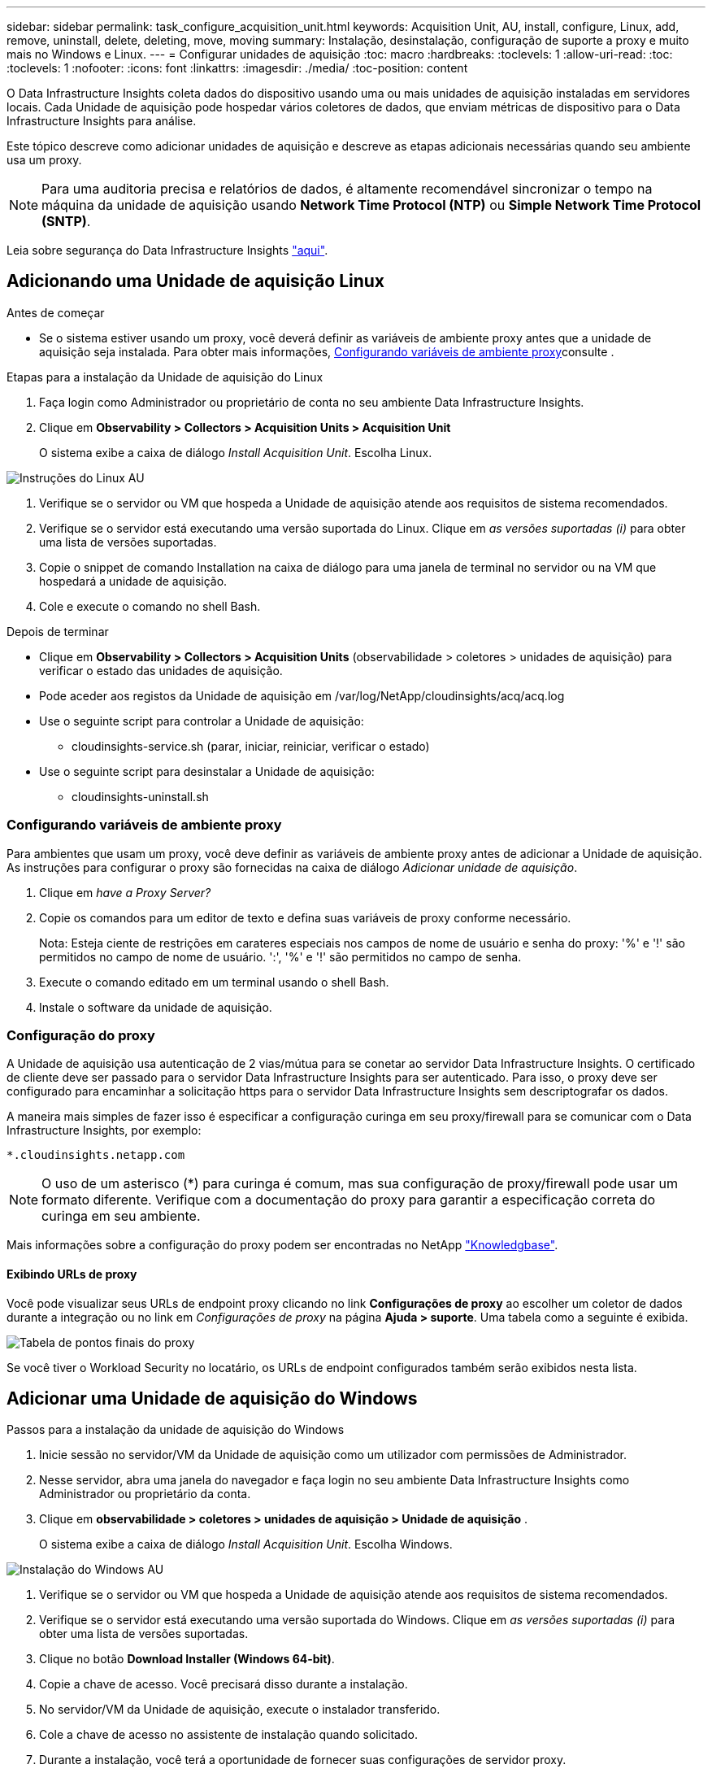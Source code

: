 ---
sidebar: sidebar 
permalink: task_configure_acquisition_unit.html 
keywords: Acquisition Unit, AU, install, configure, Linux, add, remove, uninstall, delete, deleting, move, moving 
summary: Instalação, desinstalação, configuração de suporte a proxy e muito mais no Windows e Linux. 
---
= Configurar unidades de aquisição
:toc: macro
:hardbreaks:
:toclevels: 1
:allow-uri-read: 
:toc: 
:toclevels: 1
:nofooter: 
:icons: font
:linkattrs: 
:imagesdir: ./media/
:toc-position: content


[role="lead"]
O Data Infrastructure Insights coleta dados do dispositivo usando uma ou mais unidades de aquisição instaladas em servidores locais. Cada Unidade de aquisição pode hospedar vários coletores de dados, que enviam métricas de dispositivo para o Data Infrastructure Insights para análise.

Este tópico descreve como adicionar unidades de aquisição e descreve as etapas adicionais necessárias quando seu ambiente usa um proxy.


NOTE: Para uma auditoria precisa e relatórios de dados, é altamente recomendável sincronizar o tempo na máquina da unidade de aquisição usando *Network Time Protocol (NTP)* ou *Simple Network Time Protocol (SNTP)*.

Leia sobre segurança do Data Infrastructure Insights link:security_overview.html["aqui"].



== Adicionando uma Unidade de aquisição Linux

.Antes de começar
* Se o sistema estiver usando um proxy, você deverá definir as variáveis de ambiente proxy antes que a unidade de aquisição seja instalada. Para obter mais informações, <<Configurando variáveis de ambiente proxy>>consulte .


.Etapas para a instalação da Unidade de aquisição do Linux
. Faça login como Administrador ou proprietário de conta no seu ambiente Data Infrastructure Insights.
. Clique em *Observability > Collectors > Acquisition Units > Acquisition Unit*
+
O sistema exibe a caixa de diálogo _Install Acquisition Unit_. Escolha Linux.



[role="thumb"]
image:NewLinuxAUInstall.png["Instruções do Linux AU"]

. Verifique se o servidor ou VM que hospeda a Unidade de aquisição atende aos requisitos de sistema recomendados.
. Verifique se o servidor está executando uma versão suportada do Linux. Clique em _as versões suportadas (i)_ para obter uma lista de versões suportadas.
. Copie o snippet de comando Installation na caixa de diálogo para uma janela de terminal no servidor ou na VM que hospedará a unidade de aquisição.
. Cole e execute o comando no shell Bash.


.Depois de terminar
* Clique em *Observability > Collectors > Acquisition Units* (observabilidade > coletores > unidades de aquisição) para verificar o estado das unidades de aquisição.
* Pode aceder aos registos da Unidade de aquisição em /var/log/NetApp/cloudinsights/acq/acq.log
* Use o seguinte script para controlar a Unidade de aquisição:
+
** cloudinsights-service.sh (parar, iniciar, reiniciar, verificar o estado)


* Use o seguinte script para desinstalar a Unidade de aquisição:
+
** cloudinsights-uninstall.sh






=== Configurando variáveis de ambiente proxy

Para ambientes que usam um proxy, você deve definir as variáveis de ambiente proxy antes de adicionar a Unidade de aquisição. As instruções para configurar o proxy são fornecidas na caixa de diálogo _Adicionar unidade de aquisição_.

. Clique em _have a Proxy Server?_
. Copie os comandos para um editor de texto e defina suas variáveis de proxy conforme necessário.
+
Nota: Esteja ciente de restrições em carateres especiais nos campos de nome de usuário e senha do proxy: '%' e '!' são permitidos no campo de nome de usuário. ':', '%' e '!' são permitidos no campo de senha.

. Execute o comando editado em um terminal usando o shell Bash.
. Instale o software da unidade de aquisição.




=== Configuração do proxy

A Unidade de aquisição usa autenticação de 2 vias/mútua para se conetar ao servidor Data Infrastructure Insights. O certificado de cliente deve ser passado para o servidor Data Infrastructure Insights para ser autenticado. Para isso, o proxy deve ser configurado para encaminhar a solicitação https para o servidor Data Infrastructure Insights sem descriptografar os dados.

A maneira mais simples de fazer isso é especificar a configuração curinga em seu proxy/firewall para se comunicar com o Data Infrastructure Insights, por exemplo:

 *.cloudinsights.netapp.com

NOTE: O uso de um asterisco (*) para curinga é comum, mas sua configuração de proxy/firewall pode usar um formato diferente. Verifique com a documentação do proxy para garantir a especificação correta do curinga em seu ambiente.

Mais informações sobre a configuração do proxy podem ser encontradas no NetApp link:https://kb.netapp.com/Cloud/BlueXP/DII/Where_is_the_proxy_information_saved_to_in_the_Cloud_Insights_Acquisition_Unit["Knowledgbase"].



==== Exibindo URLs de proxy

Você pode visualizar seus URLs de endpoint proxy clicando no link *Configurações de proxy* ao escolher um coletor de dados durante a integração ou no link em _Configurações de proxy_ na página *Ajuda > suporte*. Uma tabela como a seguinte é exibida.

image:ProxyEndpoints_NewTable.png["Tabela de pontos finais do proxy"]

Se você tiver o Workload Security no locatário, os URLs de endpoint configurados também serão exibidos nesta lista.



== Adicionar uma Unidade de aquisição do Windows

.Passos para a instalação da unidade de aquisição do Windows
. Inicie sessão no servidor/VM da Unidade de aquisição como um utilizador com permissões de Administrador.
. Nesse servidor, abra uma janela do navegador e faça login no seu ambiente Data Infrastructure Insights como Administrador ou proprietário da conta.
. Clique em *observabilidade > coletores > unidades de aquisição > Unidade de aquisição* .
+
O sistema exibe a caixa de diálogo _Install Acquisition Unit_. Escolha Windows.



image::NewWindowsAUInstall.png[Instalação do Windows AU]

. Verifique se o servidor ou VM que hospeda a Unidade de aquisição atende aos requisitos de sistema recomendados.
. Verifique se o servidor está executando uma versão suportada do Windows. Clique em _as versões suportadas (i)_ para obter uma lista de versões suportadas.
. Clique no botão *Download Installer (Windows 64-bit)*.
. Copie a chave de acesso. Você precisará disso durante a instalação.
. No servidor/VM da Unidade de aquisição, execute o instalador transferido.
. Cole a chave de acesso no assistente de instalação quando solicitado.
. Durante a instalação, você terá a oportunidade de fornecer suas configurações de servidor proxy.


.Depois de terminar
* Clique em * > observabilidade > coletores > unidades de aquisição* para verificar o estado das unidades de aquisição.
* Pode aceder ao registo da unidade de aquisição no <install dir>/Cloud Insights/Unidade de aquisição/log/acq.log
* Use o script a seguir para parar, iniciar, reiniciar ou verificar o status da Unidade de aquisição:
+
 cloudinsights-service.sh




=== Configuração do proxy

A Unidade de aquisição usa autenticação de 2 vias/mútua para se conetar ao servidor Data Infrastructure Insights. O certificado de cliente deve ser passado para o servidor Data Infrastructure Insights para ser autenticado. Para isso, o proxy deve ser configurado para encaminhar a solicitação https para o servidor Data Infrastructure Insights sem descriptografar os dados.

A maneira mais simples de fazer isso é especificar a configuração curinga em seu proxy/firewall para se comunicar com o Data Infrastructure Insights, por exemplo:

 *.cloudinsights.netapp.com

NOTE: O uso de um asterisco (*) para curinga é comum, mas sua configuração de proxy/firewall pode usar um formato diferente. Verifique com a documentação do proxy para garantir a especificação correta do curinga em seu ambiente.

Mais informações sobre a configuração do proxy podem ser encontradas no NetApp link:https://kb.netapp.com/Cloud/BlueXP/DII/Where_is_the_proxy_information_saved_to_in_the_Cloud_Insights_Acquisition_Unit["Knowledgbase"].



==== Exibindo URLs de proxy

Você pode visualizar seus URLs de endpoint proxy clicando no link *Configurações de proxy* ao escolher um coletor de dados durante a integração ou no link em _Configurações de proxy_ na página *Ajuda > suporte*. Uma tabela como a seguinte é exibida.

image:ProxyEndpoints_NewTable.png["Tabela de pontos finais do proxy"]

Se você tiver o Workload Security no locatário, os URLs de endpoint configurados também serão exibidos nesta lista.



== Desinstalar uma unidade de aquisição

Para desinstalar o software da unidade de aquisição, faça o seguinte:

'''
*Windows:*

Se estiver a desinstalar uma unidade de aquisição *Windows*:

. No servidor/VM da Unidade de aquisição, abra o Painel de Controle e escolha *Desinstalar um Programa*. Selecione o programa Data Infrastructure Insights Acquisition Unit para remoção.
. Clique em Desinstalar e siga as instruções.


'''
*Linux:*

Se você estiver desinstalando uma unidade de aquisição *Linux*:

. No servidor/VM da Unidade de aquisição, execute o seguinte comando:
+
 sudo cloudinsights-uninstall.sh -p
. Para obter ajuda com a desinstalação, execute:
+
 sudo cloudinsights-uninstall.sh --help


'''
*Windows e Linux:*

*Após* desinstalação da AU:

. Em Data Infrastructure Insights, vá para *Observability > Collectors e selecione a guia *Acquisition Units* (unidades de aquisição).
. Clique no botão Opções à direita da Unidade de aquisição que deseja desinstalar e selecione _Delete_. Só pode eliminar uma unidade de aquisição se não houver coletores de dados atribuídos a ela.



NOTE: Não é possível eliminar uma unidade de aquisição (AU) que tenha coletores de dados ligados a ela. Mova todos os coletores de dados da AU para outra AU (edite o coletor e simplesmente selecione uma AU diferente) antes de excluir a AU original.

Uma unidade de aquisição com uma estrela próxima a ela está sendo usada para resolução do dispositivo. Antes de remover esta AU, tem de selecionar outra AU para utilizar para a Resolução do dispositivo. Passe o Mouse sobre uma AU diferente e abra o menu "três pontos" para selecionar "usar para resolução do dispositivo".

image:AU_for_Device_Resolution.png["Au usado para a resolução do dispositivo"]



== Reinstalar uma unidade de aquisição

Para reinstalar uma Unidade de aquisição no mesmo servidor/VM, siga estes passos:

.Antes de começar
Você deve ter uma Unidade de aquisição temporária configurada em um servidor/VM separado antes de reinstalar uma Unidade de aquisição.

.Passos
. Inicie sessão no servidor/VM da unidade de aquisição e desinstale o software AU.
. Faça login no seu ambiente Data Infrastructure Insights e acesse *Observability > Collectors*.
. Para cada coletor de dados, clique no menu Opções à direita e selecione _Editar_. Atribua o coletor de dados à Unidade de aquisição temporária e clique em *Save*.
+
Você também pode selecionar vários coletores de dados do mesmo tipo e clicar no botão *ações em massa*. Escolha _Edit_ e atribua os coletores de dados à Unidade de aquisição temporária.

. Depois de todos os coletores de dados terem sido movidos para a Unidade de aquisição temporária, vá para *Observability > Collectors* e selecione a guia *Acquisition Units* (unidades de aquisição).
. Clique no botão Opções à direita da unidade de aquisição que deseja reinstalar e selecione _Delete_. Só pode eliminar uma unidade de aquisição se não houver coletores de dados atribuídos a ela.
. Agora você pode reinstalar o software da Unidade de aquisição no servidor/VM original. Clique em * Unidade de aquisição* e siga as instruções acima para instalar a Unidade de aquisição.
. Uma vez que a unidade de aquisição tenha sido reinstalada, atribua os coletores de dados à unidade de aquisição.




== Ver detalhes AU

A página de detalhes da unidade de aquisição (AU) fornece detalhes úteis para uma UA, bem como informações para ajudar na resolução de problemas. A página de detalhes da AU contém as seguintes seções:

* Uma seção *summary* que mostra o seguinte:
+
** *Nome* e *IP* da Unidade de aquisição
** Conexão atual *Status* da AU
** *Último relatório* tempo de enquete bem-sucedido do coletor de dados
** O *sistema operacional* da máquina AU
** Qualquer *Nota* atual para a UA. Utilize este campo para introduzir um comentário para a UA. O campo exibe a nota adicionada mais recentemente.


* Uma tabela dos *coletores de dados* da UA mostrando, para cada coletor de dados:
+
** *Nome* - clique neste link para detalhar a página de detalhes do coletor de dados com informações adicionais
** *Status* - informações de sucesso ou erro
** *Tipo* - Fornecedor/modelo
** *Endereço IP* do coletor de dados
** Nível de *impacto* atual
** *Último tempo adquirido* - quando o coletor de dados foi analisado com sucesso pela última vez




image:AU_Detail_Example.png["Exemplo de página de detalhes AU"]

Para cada coletor de dados, você pode clicar no menu "três pontos" para clonar, Editar, Poll ou Excluir o coletor de dados. Você também pode selecionar vários coletores de dados nesta lista para executar ações em massa neles.

Para reiniciar a Unidade de aquisição, clique no botão *Restart* na parte superior da página. Solte este botão para tentar *Restaurar conexão* para a AU em caso de problema de conexão.
